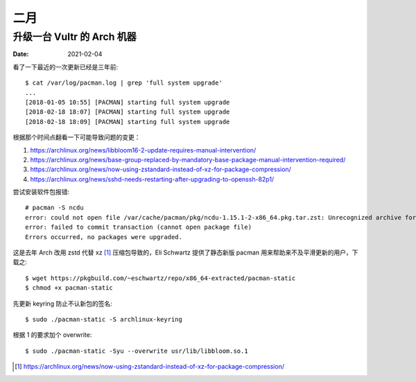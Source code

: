 ====
二月
====

升级一台 Vultr 的 Arch 机器
===========================

:date: 2021-02-04

.. highlight:: console

看了一下最近的一次更新已经是三年前::

    $ cat /var/log/pacman.log | grep 'full system upgrade'
    ...
    [2018-01-05 10:55] [PACMAN] starting full system upgrade
    [2018-02-18 18:07] [PACMAN] starting full system upgrade
    [2018-02-18 18:09] [PACMAN] starting full system upgrade

根据那个时间点翻看一下可能导致问题的变更：

1. https://archlinux.org/news/libbloom16-2-update-requires-manual-intervention/
2. https://archlinux.org/news/base-group-replaced-by-mandatory-base-package-manual-intervention-required/
3. https://archlinux.org/news/now-using-zstandard-instead-of-xz-for-package-compression/
4. https://archlinux.org/news/sshd-needs-restarting-after-upgrading-to-openssh-82p1/

尝试安装软件包报错::

    # pacman -S ncdu
    error: could not open file /var/cache/pacman/pkg/ncdu-1.15.1-2-x86_64.pkg.tar.zst: Unrecognized archive format
    error: failed to commit transaction (cannot open package file)
    Errors occurred, no packages were upgraded.

这是去年 Arch 改用 zstd 代替 xz [#]_ 压缩包导致的，Eli Schwartz 提供了静态新版
pacman 用来帮助来不及平滑更新的用户，下载之::

    $ wget https://pkgbuild.com/~eschwartz/repo/x86_64-extracted/pacman-static
    $ chmod +x pacman-static

先更新 keyring 防止不认新包的签名::

    $ sudo ./pacman-static -S archlinux-keyring

根据 1 的要求加个 overwrite::

    $ sudo ./pacman-static -Syu --overwrite usr/lib/libbloom.so.1

.. [#] https://archlinux.org/news/now-using-zstandard-instead-of-xz-for-package-compression/
